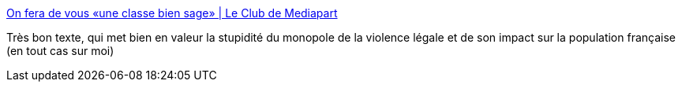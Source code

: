 :jbake-type: post
:jbake-status: published
:jbake-title: On fera de vous «une classe bien sage» | Le Club de Mediapart
:jbake-tags: france,politique,violence,_mois_déc.,_année_2018
:jbake-date: 2018-12-15
:jbake-depth: ../
:jbake-uri: shaarli/1544895490000.adoc
:jbake-source: https://nicolas-delsaux.hd.free.fr/Shaarli?searchterm=https%3A%2F%2Fblogs.mediapart.fr%2Fjerome-ferrari%2Fblog%2F131218%2Ffera-de-vous-une-classe-bien-sage&searchtags=france+politique+violence+_mois_d%C3%A9c.+_ann%C3%A9e_2018
:jbake-style: shaarli

https://blogs.mediapart.fr/jerome-ferrari/blog/131218/fera-de-vous-une-classe-bien-sage[On fera de vous «une classe bien sage» | Le Club de Mediapart]

Très bon texte, qui met bien en valeur la stupidité du monopole de la violence légale et de son impact sur la population française (en tout cas sur moi)
